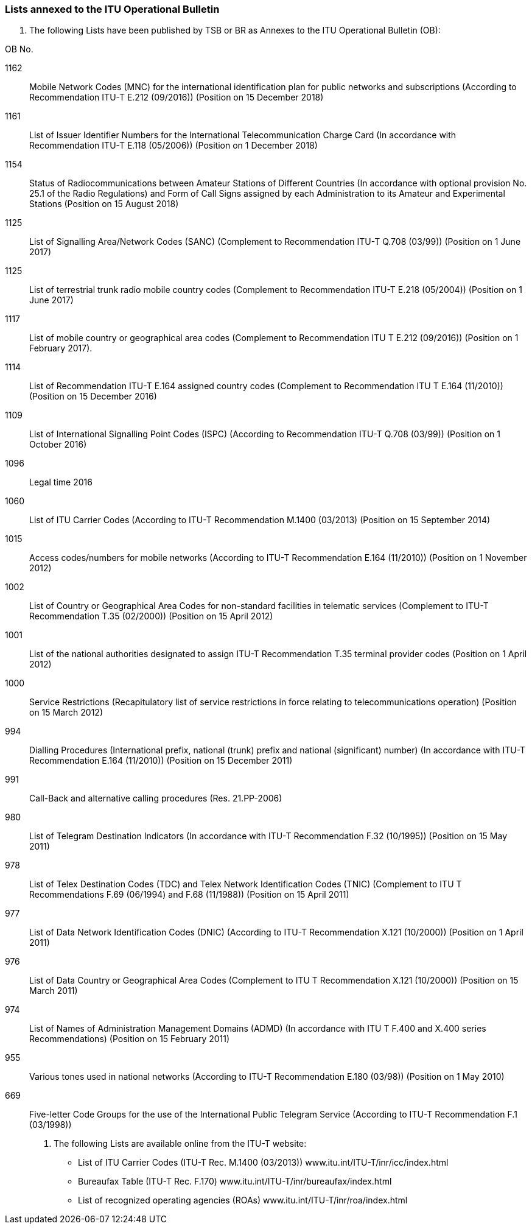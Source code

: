 
=== Lists annexed to the ITU Operational Bulletin

//Note from TSB
[note.tsb]
A.	The following Lists have been published by TSB or BR as Annexes to the ITU Operational Bulletin (OB):

OB No.

1162:: Mobile Network Codes (MNC) for the international identification plan for public networks and subscriptions (According to Recommendation ITU-T E.212 (09/2016)) (Position on 15 December 2018)

1161:: List of Issuer Identifier Numbers for the International Telecommunication Charge Card (In accordance with Recommendation ITU-T E.118 (05/2006)) (Position on 1 December 2018)

1154:: Status of Radiocommunications between Amateur Stations of Different Countries (In accordance with optional provision No. 25.1 of the Radio Regulations) and Form of Call Signs assigned by each Administration to its Amateur and Experimental Stations (Position on 15 August 2018)

1125:: List of Signalling Area/Network Codes (SANC) (Complement to Recommendation ITU-T Q.708 (03/99)) (Position on 1 June 2017)

1125:: List of terrestrial trunk radio mobile country codes (Complement to Recommendation ITU-T E.218 (05/2004)) (Position on 1 June 2017)

1117:: List of mobile country or geographical area codes (Complement to Recommendation ITU T E.212 (09/2016)) (Position on 1 February 2017).

1114:: List of Recommendation ITU-T E.164 assigned country codes (Complement to Recommendation ITU T E.164 (11/2010)) (Position on 15 December 2016)

1109:: List of International Signalling Point Codes (ISPC) (According to Recommendation ITU-T Q.708 (03/99)) (Position on 1 October 2016)

1096:: Legal time 2016

1060:: List of ITU Carrier Codes (According to ITU-T Recommendation M.1400 (03/2013) (Position on 15 September 2014)

1015:: Access codes/numbers for mobile networks (According to ITU-T Recommendation E.164 (11/2010)) (Position on 1 November 2012)

1002:: List of Country or Geographical Area Codes for non-standard facilities in telematic services (Complement to ITU-T Recommendation T.35 (02/2000)) (Position on 15 April 2012)

1001:: List of the national authorities designated to assign ITU-T Recommendation T.35 terminal provider codes (Position on 1 April 2012)

1000:: Service Restrictions (Recapitulatory list of service restrictions in force relating to telecommunications operation) (Position on 15 March 2012)

994:: Dialling Procedures (International prefix, national (trunk) prefix and national (significant) number) (In accordance with ITU-T Recommendation E.164 (11/2010)) (Position on 15 December 2011)

991:: Call-Back and alternative calling procedures (Res. 21.PP-2006)

980:: List of Telegram Destination Indicators (In accordance with ITU-T Recommendation F.32 (10/1995)) (Position on 15 May 2011)

978:: List of Telex Destination Codes (TDC) and Telex Network Identification Codes (TNIC) (Complement to ITU T Recommendations F.69 (06/1994) and F.68 (11/1988)) (Position on 15 April 2011)

977:: List of Data Network Identification Codes (DNIC) (According to ITU-T Recommendation X.121 (10/2000)) (Position on 1 April 2011)

976:: List of Data Country or Geographical Area Codes (Complement to ITU T Recommendation X.121 (10/2000)) (Position on 15 March 2011)

974:: List of Names of Administration Management Domains (ADMD) (In accordance with ITU T F.400 and X.400 series Recommendations) (Position on 15 February 2011)

955:: Various tones used in national networks (According to ITU-T Recommendation E.180 (03/98)) (Position on 1 May 2010)

669:: Five-letter Code Groups for the use of the International Public Telegram Service (According to ITU-T Recommendation F.1 (03/1998))


B.	The following Lists are available online from the ITU-T website:

* List of ITU Carrier Codes (ITU-T Rec. M.1400 (03/2013)) www.itu.int/ITU-T/inr/icc/index.html

* Bureaufax Table (ITU-T Rec. F.170) www.itu.int/ITU-T/inr/bureaufax/index.html

* List of recognized operating agencies (ROAs) www.itu.int/ITU-T/inr/roa/index.html
